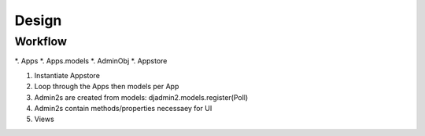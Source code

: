 ======
Design
======

Workflow
-----------

*. Apps
*. Apps.models
*. AdminObj
*. Appstore

1. Instantiate Appstore
2. Loop through the Apps then models per App
3. Admin2s are created from models: djadmin2.models.register(Poll)
4. Admin2s contain methods/properties necessaey for UI
5. Views
